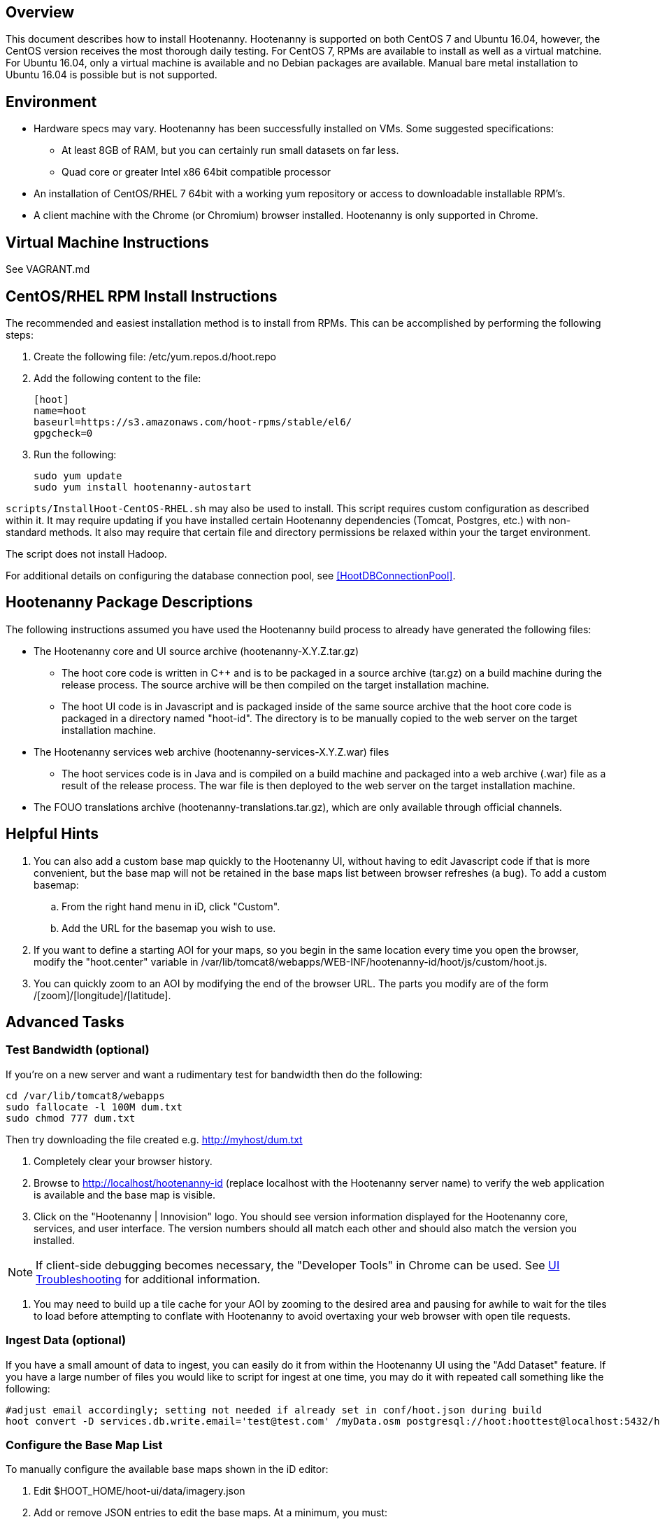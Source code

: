 == Overview

This document describes how to install Hootenanny.  Hootenanny is supported on both CentOS 7 and Ubuntu 16.04, however, the CentOS version
receives the most thorough daily testing.  For CentOS 7, RPMs are available to install as well as a virtual matchine.  For Ubuntu 16.04, 
only a virtual machine is available and no Debian packages are available.  Manual bare metal installation to Ubuntu 16.04 is possible 
but is not supported.

== Environment

* Hardware specs may vary. Hootenanny has been successfully installed on VMs. Some suggested specifications:
	** At least 8GB of RAM, but you can certainly run small datasets on far less.	
	** Quad core or greater Intel x86 64bit compatible processor
* An installation of CentOS/RHEL 7 64bit with a working yum repository or access to downloadable installable RPM's.
* A client machine with the Chrome (or Chromium) browser installed. Hootenanny is only supported in Chrome.

== Virtual Machine Instructions

See VAGRANT.md

[[fullinstall]]
== CentOS/RHEL RPM Install Instructions

The recommended and easiest installation method is to install from RPMs.  This can be accomplished by performing the following steps:

. Create the following file: +/etc/yum.repos.d/hoot.repo+
. Add the following content to the file:
+
--------------------------------------
[hoot]
name=hoot
baseurl=https://s3.amazonaws.com/hoot-rpms/stable/el6/
gpgcheck=0
--------------------------------------
. Run the following:
+
--------------------------------------
sudo yum update
sudo yum install hootenanny-autostart
--------------------------------------

`scripts/InstallHoot-CentOS-RHEL.sh` may also be used to install.  This script requires custom 
configuration as described within it.  It may require updating if you have installed certain Hootenanny 
dependencies (Tomcat, Postgres, etc.) with non-standard methods.  It also may require that certain file 
and directory permissions be relaxed within your the target environment.

The script does not install Hadoop.

For additional details on configuring the database connection pool, see <<HootDBConnectionPool>>.

== Hootenanny Package Descriptions

The following instructions assumed you have used the Hootenanny build process to already have generated the following files:

* The Hootenanny core and UI source archive (hootenanny-X.Y.Z.tar.gz)
** The hoot core code is written in C++ and is to be packaged in a source archive (tar.gz) on a build machine during the release process. The source archive will be then compiled on the target installation machine.
** The hoot UI code is in Javascript and is packaged inside of the same source archive that the hoot core code is packaged in a directory named "hoot-id". The directory is to be manually copied to the web server on the target installation machine.
* The Hootenanny services web archive (hootenanny-services-X.Y.Z.war) files
** The hoot services code is in Java and is compiled on a build machine and packaged into a web archive (.war) file as a result of the release process. The war file is then deployed to the web server on the target installation machine.
* The FOUO translations archive (hootenanny-translations.tar.gz), which are only available through official channels.

== Helpful Hints

. You can also add a custom base map quickly to the Hootenanny UI, without having to edit Javascript code if that is more convenient, but the base map will not be retained in the base maps list between browser refreshes (a bug). To add a custom basemap:

.. From the right hand menu in iD, click "Custom".
.. Add the URL for the basemap you wish to use.

. If you want to define a starting AOI for your maps, so you begin in the same location every time you open the browser, modify the "hoot.center" variable in +/var/lib/tomcat8/webapps/WEB-INF/hootenanny-id/hoot/js/custom/hoot.js+.

. You can quickly zoom to an AOI by modifying the end of the browser URL. The parts you modify are of the form /[zoom]/[longitude]/[latitude].

== Advanced Tasks

=== Test Bandwidth (optional)

If you're on a new server and want a rudimentary test for bandwidth then do the following:

--------------------------------------
cd /var/lib/tomcat8/webapps
sudo fallocate -l 100M dum.txt
sudo chmod 777 dum.txt
--------------------------------------

Then try downloading the file created e.g. http://myhost/dum.txt

. Completely clear your browser history.

. Browse to http://localhost/hootenanny-id (replace localhost with the Hootenanny server name) to verify the web application is available and the base map is visible.

. Click on the "Hootenanny | Innovision" logo.  You should see version information displayed for the Hootenanny core, services, and user interface.  The version numbers should all match each other and should also match the version you installed.

NOTE: If client-side debugging becomes necessary, the "Developer Tools" in Chrome can be used.  See <<HootUITroubleshoot,UI Troubleshooting>> for additional information.

. You may need to build up a tile cache for your AOI by zooming to the desired area and pausing for awhile to wait for the tiles to load before attempting to conflate with Hootenanny to avoid overtaxing your web browser with open tile requests.

=== Ingest Data (optional)

If you have a small amount of data to ingest, you can easily do it from within the Hootenanny UI using the "Add Dataset" feature. If you have a large number of files you would like to script for ingest at one time, you may do it with repeated call something like the following:

--------------------------------------
#adjust email accordingly; setting not needed if already set in conf/hoot.json during build
hoot convert -D services.db.write.email='test@test.com' /myData.osm postgresql://hoot:hoottest@localhost:5432/hoot/myMap

--------------------------------------

=== Configure the Base Map List

To manually configure the available base maps shown in the iD editor:

. Edit +$HOOT_HOME/hoot-ui/data/imagery.json+
. Add or remove JSON entries to edit the base maps.  At a minimum, you must:
.. specify a unique ID for the layer in the "id" attribute
.. specify a name for the base map in the "name" attribute
.. specify a min and max scale extent for the base map that defines at what zoom level range it will be visible in the "scaleExtent" attribute
.. specify whether the base map should be selected by default by setting the "default" attribute to "true" or "false

